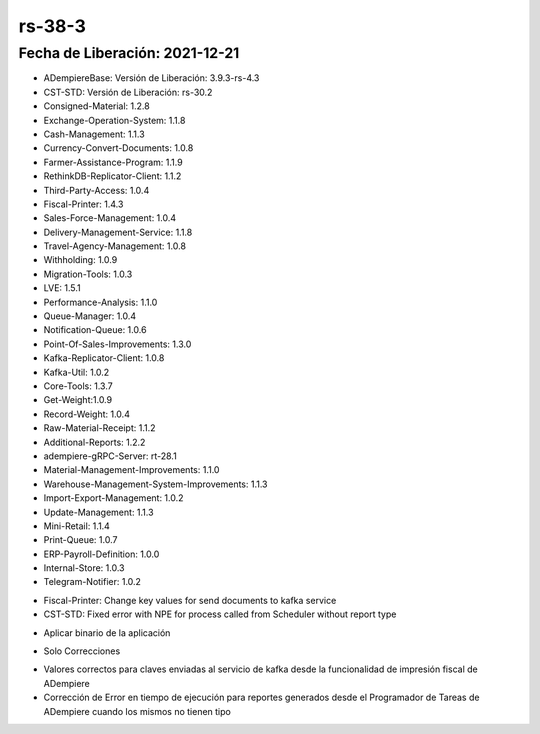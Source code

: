 .. _documento/versión-38-3:

**rs-38-3**
===========

**Fecha de Liberación:** 2021-12-21
-----------------------------------

.. data:: Soporte a Versiones:

- ADempiereBase: Versión de Liberación: 3.9.3-rs-4.3
- CST-STD: Versión de Liberación: rs-30.2
- Consigned-Material: 1.2.8
- Exchange-Operation-System: 1.1.8
- Cash-Management: 1.1.3
- Currency-Convert-Documents: 1.0.8
- Farmer-Assistance-Program: 1.1.9
- RethinkDB-Replicator-Client: 1.1.2
- Third-Party-Access: 1.0.4
- Fiscal-Printer: 1.4.3
- Sales-Force-Management: 1.0.4
- Delivery-Management-Service: 1.1.8
- Travel-Agency-Management: 1.0.8
- Withholding: 1.0.9
- Migration-Tools: 1.0.3
- LVE: 1.5.1
- Performance-Analysis: 1.1.0
- Queue-Manager: 1.0.4
- Notification-Queue: 1.0.6
- Point-Of-Sales-Improvements: 1.3.0
- Kafka-Replicator-Client: 1.0.8
- Kafka-Util: 1.0.2
- Core-Tools: 1.3.7
- Get-Weight:1.0.9
- Record-Weight: 1.0.4
- Raw-Material-Receipt: 1.1.2
- Additional-Reports: 1.2.2
- adempiere-gRPC-Server: rt-28.1
- Material-Management-Improvements: 1.1.0
- Warehouse-Management-System-Improvements: 1.1.3
- Import-Export-Management: 1.0.2
- Update-Management: 1.1.3
- Mini-Retail: 1.1.4
- Print-Queue: 1.0.7
- ERP-Payroll-Definition: 1.0.0
- Internal-Store: 1.0.3
- Telegram-Notifier: 1.0.2

.. data:: Detalle Técnico:

- Fiscal-Printer: Change key values for send documents to kafka service
- CST-STD: Fixed error with NPE for process called from Scheduler without report type

.. data:: Requerimientos:

- Aplicar binario de la aplicación
    
.. data:: Novedades

- Solo Correcciones

.. data:: Correcciones

- Valores correctos para claves enviadas al servicio de kafka desde la funcionalidad de impresión fiscal de ADempiere
- Corrección de Error en tiempo de ejecución para reportes generados desde el Programador de Tareas de ADempiere cuando los mismos no tienen tipo